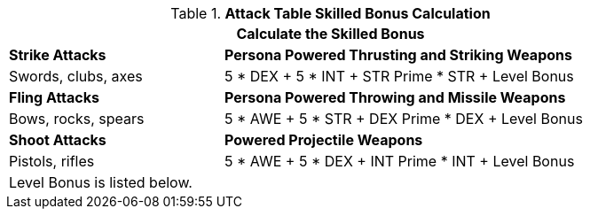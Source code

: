 .*Attack Table Skilled Bonus Calculation*
[width="85%",cols="3<^",frame="all", stripes="even"]
|===
3+<|Calculate the Skilled Bonus

|*Strike Attacks*
2+<|*Persona Powered Thrusting and Striking Weapons*

|Swords, clubs, axes
2+<|5 * DEX + 5 * INT + STR Prime * STR + Level Bonus

|*Fling Attacks*
2+<|*Persona Powered Throwing and Missile Weapons*

|Bows, rocks, spears
2+<|5 * AWE + 5 * STR + DEX Prime * DEX + Level Bonus

|*Shoot Attacks*
2+<|*Powered Projectile Weapons*

|Pistols, rifles
2+<|5 * AWE + 5 * DEX + INT Prime * INT + Level Bonus

3+<|Level Bonus is listed below.

|===